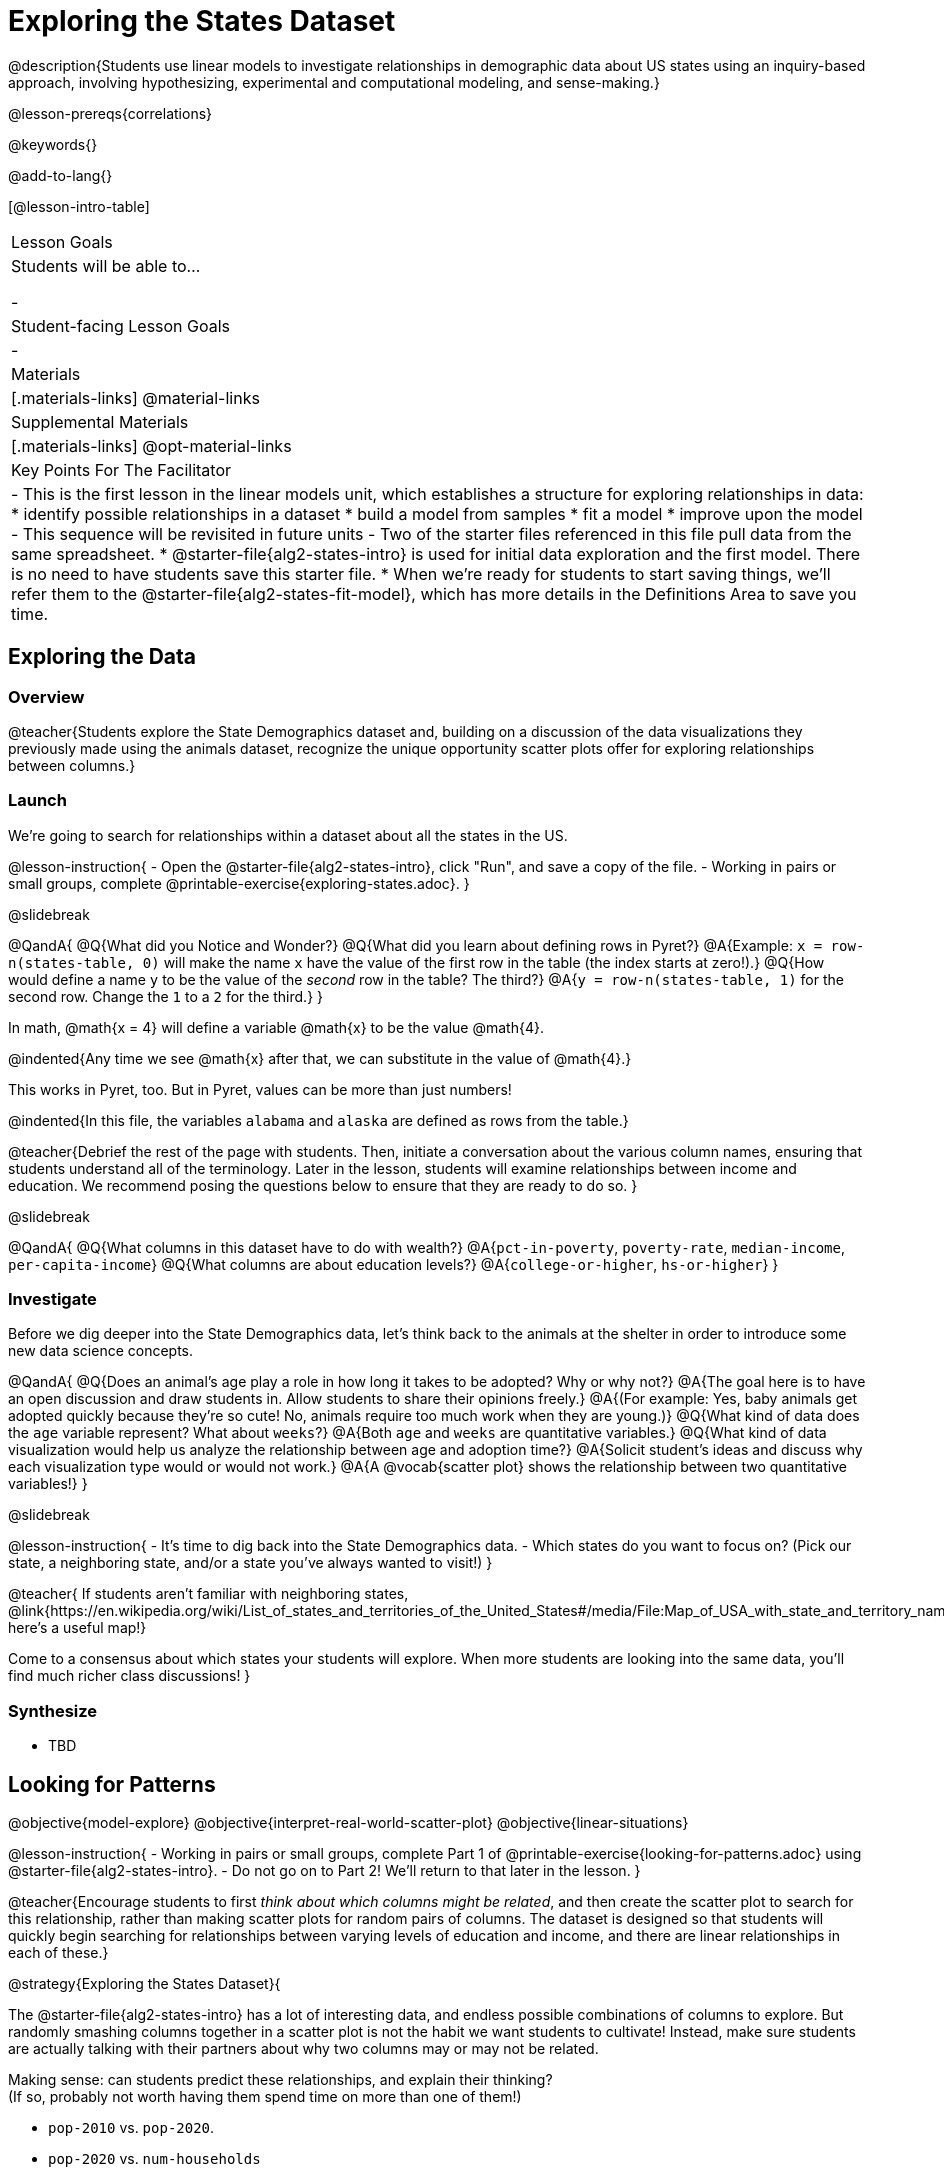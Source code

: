 = Exploring the States Dataset

@description{Students use linear models to investigate relationships in demographic data about US states using an inquiry-based approach, involving hypothesizing, experimental and computational modeling, and sense-making.}

@lesson-prereqs{correlations}

@keywords{}

@add-to-lang{}

[@lesson-intro-table]
|===

| Lesson Goals
| Students will be able to...

-

| Student-facing Lesson Goals
|

-


| Materials
|[.materials-links]
@material-links

| Supplemental Materials
|[.materials-links]
@opt-material-links


| Key Points For The Facilitator
|
- This is the first lesson in the linear models unit, which establishes a structure for exploring relationships in data:
    * identify possible relationships in a dataset
  	* build a model from samples
  	* fit a model
  	* improve upon the model
- This sequence will be revisited in future units
- Two of the starter files referenced in this file pull data from the same spreadsheet.
  * @starter-file{alg2-states-intro} is used for initial data exploration and the first model. There is no need to have students save this starter file.
  * When we're ready for students to start saving things, we'll refer them to the @starter-file{alg2-states-fit-model}, which has more details in the Definitions Area to save you time.

|===

== Exploring the Data

=== Overview
@teacher{Students explore the State Demographics dataset and, building on a discussion of the data visualizations they previously made using the animals dataset, recognize the unique opportunity scatter plots offer for exploring relationships between columns.}

=== Launch
We're going to search for relationships within a dataset about all the states in the US.

@lesson-instruction{
- Open the @starter-file{alg2-states-intro}, click "Run", and save a copy of the file.
- Working in pairs or small groups, complete @printable-exercise{exploring-states.adoc}.
}

@slidebreak

@QandA{
@Q{What did you Notice and Wonder?}
@Q{What did you learn about defining rows in Pyret?}
@A{Example: `x = row-n(states-table, 0)` will make the name `x` have the value of the first row in the table (the index starts at zero!).}
@Q{How would define a name `y` to be the value of the _second_ row in the table? The third?}
@A{`y = row-n(states-table, 1)` for the second row. Change the `1` to a `2` for the third.}
}

In math, @math{x = 4} will define a variable @math{x} to be the value @math{4}.

@indented{Any time we see @math{x} after that, we can substitute in the value of @math{4}.}

This works in Pyret, too. But in Pyret, values can be more than just numbers!

@indented{In this file, the variables `alabama` and `alaska` are defined as rows from the table.}

@teacher{Debrief the rest of the page with students. Then, initiate a conversation about the various column names, ensuring that students understand all of the terminology. Later in the lesson, students will examine relationships between income and education. We recommend posing the questions below to ensure that they are ready to do so.
}

@slidebreak

@QandA{
@Q{What columns in this dataset have to do with wealth?}
@A{`pct-in-poverty`, `poverty-rate`, `median-income`, `per-capita-income`}
@Q{What columns are about education levels?}
@A{`college-or-higher`, `hs-or-higher`}
}

=== Investigate

Before we dig deeper into the State Demographics data, let's think back to the animals at the shelter in order to introduce some new data science concepts.

@QandA{
@Q{Does an animal's age play a role in how long it takes to be adopted? Why or why not?}
@A{The goal here is to have an open discussion and draw students in. Allow students to share their opinions freely.}
@A{(For example: Yes, baby animals get adopted quickly because they're so cute! No, animals require too much work when they are young.)}
@Q{What kind of data does the `age` variable represent? What about `weeks`?}
@A{Both `age` and `weeks` are quantitative variables.}
@Q{What kind of data visualization would help us analyze the relationship between age and adoption time?}
@A{Solicit student's ideas and discuss why each visualization type would or would not work.}
@A{A @vocab{scatter plot} shows the relationship between two quantitative variables!}
}

@slidebreak

@lesson-instruction{
- It's time to dig back into the State Demographics data.
- Which states do you want to focus on? (Pick our state, a neighboring state, and/or a state you've always wanted to visit!)
}

@teacher{
If students aren't familiar with neighboring states, @link{https://en.wikipedia.org/wiki/List_of_states_and_territories_of_the_United_States#/media/File:Map_of_USA_with_state_and_territory_names_2.png, here's a useful map!}

Come to a consensus about which states your students will explore. When more students are looking into the same data, you'll find much richer class discussions!
}

=== Synthesize

- TBD



== Looking for Patterns
@objective{model-explore}
@objective{interpret-real-world-scatter-plot}
@objective{linear-situations}

@lesson-instruction{
- Working in pairs or small groups, complete Part 1 of @printable-exercise{looking-for-patterns.adoc} using @starter-file{alg2-states-intro}.
- Do not go on to Part 2! We'll return to that later in the lesson.
}

@teacher{Encourage students to first _think about which columns might be related_, and then create the scatter plot to search for this relationship, rather than making scatter plots for random pairs of columns. The dataset is designed so that students will quickly begin searching for relationships between varying levels of education and income, and there are linear relationships in each of these.}

@strategy{Exploring the States Dataset}{

The @starter-file{alg2-states-intro} has a lot of interesting data, and endless possible combinations of columns to explore. But randomly smashing columns together in a scatter plot is not the habit we want students to cultivate! Instead, make sure students are actually talking with their partners about why two columns may or may not be related.

Making sense: can students predict these relationships, and explain their thinking? +
(If so, probably not worth having them spend time on more than one of them!)

- `pop-2010` vs. `pop-2020`.
- `pop-2020` vs. `num-households`
- `num-housing-units` vs. `num-households`
- `num-households` vs. `num-veterans`

Surprises in the District of Columbia: DC often shows up as an outlier or extreme value. But why? Here are a few relationships to spark students' interest.

- `pct-college-or-higher` vs. `pct-in-poverty`
- `median-income` vs. `pct-college-or-higher`
- `median-income` vs. `pct-home-owners`
- `pct-college-or-higher` vs. `pct-home-owners`
- `pct-college-or-higher` vs. `pct-home-owners`
- `pct-home-owners`, `num-housing-units`
- `median-income` vs. `per-capita-income`

}

=== Synthesize

- Share your scatter plots with one another. _(Perhaps by copying and pasting scatter-plots into a shared document and then labeling them?)_
- What possible relationships did you find?
- What did you learn about the state(s) you decided to focus on?
- Did you and your classmates use similar words to describe the scatter plots you came up with? If so, what were they?

@teacher{_Note: Students will acquire the formal vocabulary that data scientists use to assess relationships in the next section of this lesson, which is all about identifying form, direction, and strength._}

